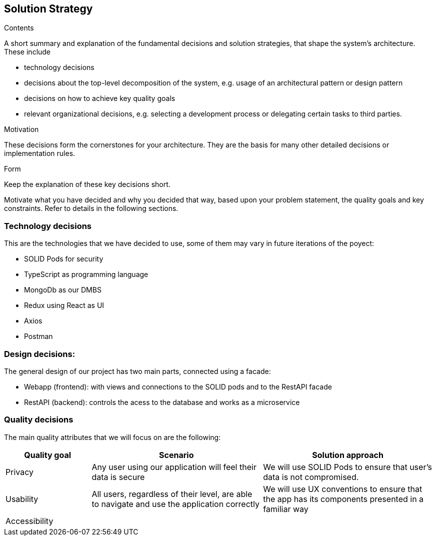 [[section-solution-strategy]]
== Solution Strategy


[role="arc42help"]
****
.Contents
A short summary and explanation of the fundamental decisions and solution strategies, that shape the system's architecture. These include

* technology decisions
* decisions about the top-level decomposition of the system, e.g. usage of an architectural pattern or design pattern
* decisions on how to achieve key quality goals
* relevant organizational decisions, e.g. selecting a development process or delegating certain tasks to third parties.

.Motivation
These decisions form the cornerstones for your architecture. They are the basis for many other detailed decisions or implementation rules.

.Form
Keep the explanation of these key decisions short.

Motivate what you have decided and why you decided that way,
based upon your problem statement, the quality goals and key constraints.
Refer to details in the following sections.
****

=== Technology decisions
This are the technologies that we have decided to use, some of them may vary in future iterations of the poyect:

* SOLID Pods for security
* TypeScript as programming language
* MongoDb as our DMBS
* Redux using React as UI
* Axios
* Postman


=== Design decisions:
The general design of our project has two main parts, connected using a facade:

 * Webapp (frontend): with views and connections to the SOLID pods and to the RestAPI facade
 * RestAPI (backend): controls the acess to the database and works as a microservice


=== Quality decisions
The main quality attributes that we will focus on are the following:
[options="header",cols="1,2,2"]
|===
|Quality goal|Scenario|Solution approach
|Privacy|Any user using our application will feel their data is secure | We will use SOLID Pods to ensure that user's data is not compromised.
|Usability|All users, regardless of their level, are able to navigate and use the application correctly|We will use UX conventions to ensure that the app has its components presented in a familiar way
|Accessibility||






